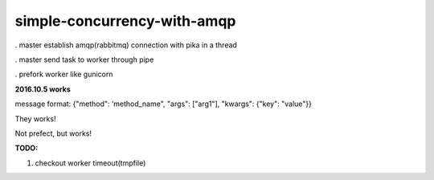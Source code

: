 simple-concurrency-with-amqp
============================

. master establish amqp(rabbitmq) connection with pika in a thread

. master send task to worker through pipe

. prefork worker like gunicorn


**2016.10.5 works**

message format: {"method": ‘method_name", "args": ["arg1"], "kwargs": {"key": "value"}}

They works!

Not prefect, but works!

**TODO:**

1. checkout worker timeout(tmpfile)

